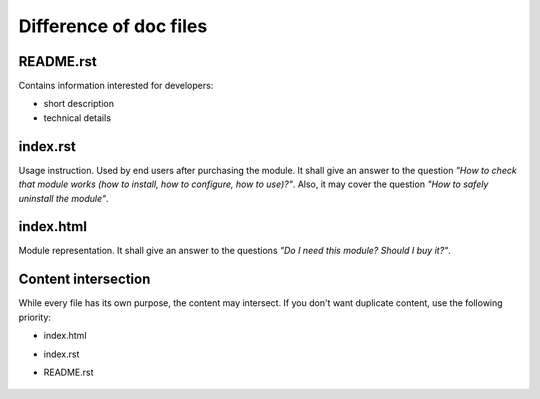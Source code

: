 =========================
 Difference of doc files
=========================

README.rst
==========

Contains information interested for developers:

* short description
* technical details

index.rst
=========

Usage instruction. Used by end users after purchasing the module. It shall give an answer to the question *"How to check that module works (how to install, how to configure, how to use)?"*. Also, it may cover the question *"How to safely uninstall the module"*.


index.html
==========

Module representation. It shall give an answer to the questions *"Do I need this module? Should I buy it?"*.

Content intersection
====================

While every file has its own purpose, the content may intersect. If you don't want duplicate content, use the following priority:

* index.html
* index.rst
* README.rst

    .. image:: ../../images/doc-files.jpg
